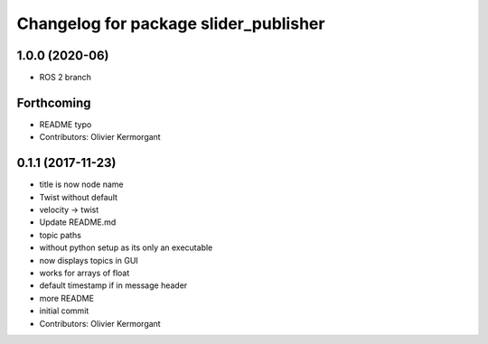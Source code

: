 ^^^^^^^^^^^^^^^^^^^^^^^^^^^^^^^^^^^^^^
Changelog for package slider_publisher
^^^^^^^^^^^^^^^^^^^^^^^^^^^^^^^^^^^^^^
1.0.0 (2020-06)
------------------
* ROS 2 branch

Forthcoming
-----------
* README typo
* Contributors: Olivier Kermorgant

0.1.1 (2017-11-23)
------------------
* title is now node name
* Twist without default
* velocity -> twist
* Update README.md
* topic paths
* without python setup as its only an executable
* now displays topics in GUI
* works for arrays of float
* default timestamp if in message header
* more README
* initial commit
* Contributors: Olivier Kermorgant
